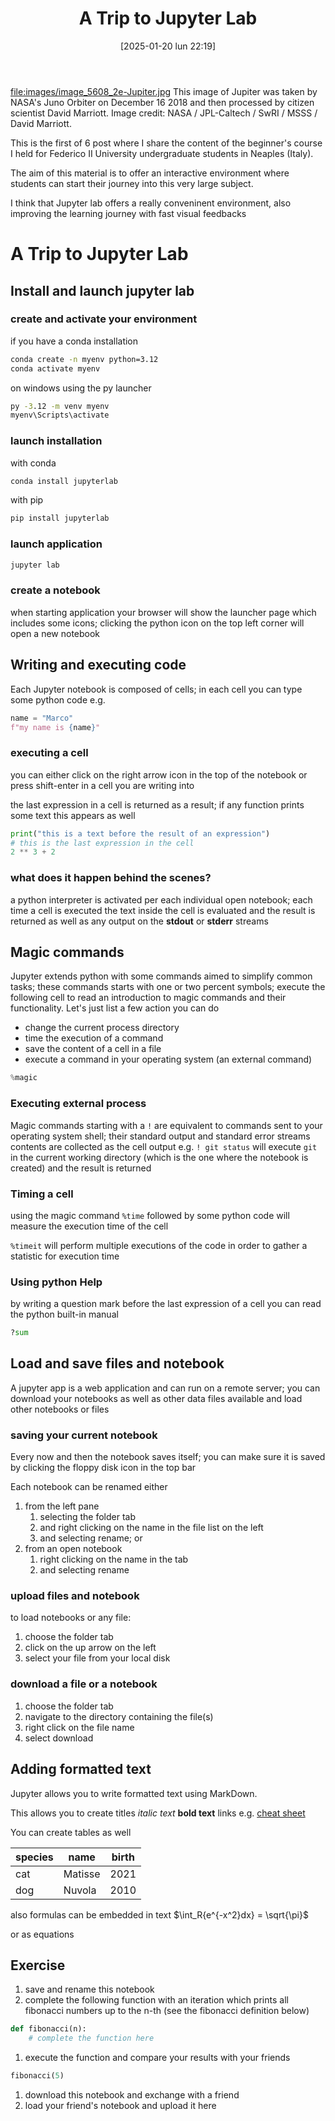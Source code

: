 #+BLOG: noise on the net
#+POSTID: 582
#+DATE: [2025-01-20 lun 22:19]
#+BLOG: noise on the net
#+ORG2BLOG:
#+OPTIONS: toc:nil num:nil todo:nil pri:nil tags:nil ^:nil
#+CATEGORY: Language learning
#+TAGS: Python
#+DESCRIPTION: A trip starts with a single step. Let's start a space trip to Python Analytics Galaxy
#+TITLE: A Trip to Jupyter Lab

file:images/image_5608_2e-Jupiter.jpg
This image of Jupiter was taken by NASA's Juno Orbiter on December 16 2018 and then processed by citizen scientist David Marriott. Image credit: NASA / JPL-Caltech / SwRI / MSSS / David Marriott.

This is the first of 6 post where I share the content of the beginner's course I held for Federico II University undergraduate students in Neaples (Italy).

The aim of this material is to offer an interactive environment where students can start their journey into this very large subject.

I think that Jupyter lab offers a really conveninent environment, also improving the learning journey with fast visual feedbacks

<<c1d2d735-3392-4810-bf2c-203c24eb9856>>
* A Trip to Jupyter Lab
:PROPERTIES:
:CUSTOM_ID: using-jupyter-lab
:END:
<<effc2c4b-4920-408b-8d8c-f237edb8e53d>>
** Install and launch jupyter lab
:PROPERTIES:
:CUSTOM_ID: install-and-launch-jupyter-lab
:END:
*** create and activate your environment
:PROPERTIES:
:CUSTOM_ID: create-and-activate-your-environment
:END:
if you have a conda installation

#+begin_src sh
conda create -n myenv python=3.12
conda activate myenv
#+end_src

on windows using the py launcher

#+begin_src cmd
py -3.12 -m venv myenv
myenv\Scripts\activate
#+end_src

*** launch installation
:PROPERTIES:
:CUSTOM_ID: launch-installation
:END:
with conda

#+begin_src sh
conda install jupyterlab
#+end_src

with pip

#+begin_src sh
pip install jupyterlab
#+end_src

*** launch application
:PROPERTIES:
:CUSTOM_ID: launch-application
:END:
#+begin_src sh
jupyter lab
#+end_src

*** create a notebook
:PROPERTIES:
:CUSTOM_ID: create-a-notebook
:END:
when starting application your browser will show the launcher page which
includes some icons; clicking the python icon on the top left corner
will open a new notebook

<<e001f631-0622-48b2-85fc-6cef23eb3e27>>
** Writing and executing code
:PROPERTIES:
:CUSTOM_ID: writing-and-executing-code
:END:
Each Jupyter notebook is composed of cells; in each cell you can type
some python code e.g.

#+begin_src python
name = "Marco"
f"my name is {name}"
#+end_src

<<48302117-7909-451d-9aaf-0d34549a1105>>
*** executing a cell
:PROPERTIES:
:CUSTOM_ID: executing-a-cell
:END:
you can either click on the right arrow icon in the top of the notebook
or press shift-enter in a cell you are writing into

the last expression in a cell is returned as a result; if any function
prints some text this appears as well

#+begin_src python
print("this is a text before the result of an expression")
# this is the last expression in the cell
2 ** 3 + 2
#+end_src

<<c99ee038-c3c7-4216-8993-9694095da462>>
*** what does it happen behind the scenes?
:PROPERTIES:
:CUSTOM_ID: what-does-it-happen-behind-the-scenes
:END:
a python interpreter is activated per each individual open notebook;
each time a cell is executed the text inside the cell is evaluated and
the result is returned as well as any output on the *stdout* or *stderr*
streams

<<421ae2ce-1083-490e-b45a-c23cf69f81dd>>
** Magic commands
:PROPERTIES:
:CUSTOM_ID: magic-commands
:END:
Jupyter extends python with some commands aimed to simplify common
tasks; these commands starts with one or two percent symbols; execute
the following cell to read an introduction to magic commands and their
functionality. Let's just list a few action you can do

- change the current process directory
- time the execution of a command
- save the content of a cell in a file
- execute a command in your operating system (an external command)

#+begin_src python
%magic
#+end_src

<<e68c0b68-2523-4413-965c-8f854c29e154>>
*** Executing external process
:PROPERTIES:
:CUSTOM_ID: executing-external-process
:END:
Magic commands starting with a =!= are equivalent to commands sent to
your operating system shell; their standard output and standard error
streams contents are collected as the cell output e.g. =! git status=
will execute =git= in the current working directory (which is the one
where the notebook is created) and the result is returned

<<c4e52df0-799a-4d2b-942c-7b46d27e8cb6>>
*** Timing a cell
:PROPERTIES:
:CUSTOM_ID: timing-a-cell
:END:
using the magic command =%time= followed by some python code will
measure the execution time of the cell

=%timeit= will perform multiple executions of the code in order to
gather a statistic for execution time

<<88c7b74b-f40d-4fab-a180-4f47893a77ee>>
*** Using python Help
:PROPERTIES:
:CUSTOM_ID: using-python-help
:END:
by writing a question mark before the last expression of a cell you can
read the python built-in manual

#+begin_src python
?sum
#+end_src

<<3be0c45c-1040-4329-944b-fd094777a36a>>
** Load and save files and notebook
:PROPERTIES:
:CUSTOM_ID: load-and-save-files-and-notebook
:END:
A jupyter app is a web application and can run on a remote server; you
can download your notebooks as well as other data files available and
load other notebooks or files

*** saving your current notebook
:PROPERTIES:
:CUSTOM_ID: saving-your-current-notebook
:END:
Every now and then the notebook saves itself; you can make sure it is
saved by clicking the floppy disk icon in the top bar

Each notebook can be renamed either

1. from the left pane
   1. selecting the folder tab
   2. and right clicking on the name in the file list on the left
   3. and selecting rename; or
2. from an open notebook
   1. right clicking on the name in the tab
   2. and selecting rename

*** upload files and notebook
:PROPERTIES:
:CUSTOM_ID: upload-files-and-notebook
:END:
to load notebooks or any file:

1. choose the folder tab
2. click on the up arrow on the left
3. select your file from your local disk

*** download a file or a notebook
:PROPERTIES:
:CUSTOM_ID: download-a-file-or-a-notebook
:END:
1. choose the folder tab
2. navigate to the directory containing the file(s)
3. right click on the file name
4. select download

<<7ccf2da9-a5e9-4a67-8c38-87231bdda226>>
** Adding formatted text
:PROPERTIES:
:CUSTOM_ID: adding-formatted-text
:END:
Jupyter allows you to write formatted text using MarkDown.

This allows you to create titles /italic text/ *bold text* links e.g.
[[https://www.markdownguide.org/cheat-sheet/][cheat sheet]]

You can create tables as well

| species | name    | birth |
|---------+---------+-------|
| cat     | Matisse | 2021  |
| dog     | Nuvola  | 2010  |

also formulas can be embedded in text
\(\int_R{e^{-x^2}dx} = \sqrt{\pi}\)

or as equations

\begin{equation}
 Var = \frac{ \sum_{i \in 1..n}{(\mu - x_i)^2} }{n}
\end{equation}

\begin{equation} Var = E[(E[X] - X)^2] \end{equation}
\begin{equation} Var = E[X]^2 + E[X^2] - 2E[XE[X]] \end{equation}
\begin{equation} Var = E[X^2] - E[X]^2 \end{equation}
\begin{equation}
\sigma = \sqrt{Var}
\end{equation}

<<62f51cef-8c9f-4e38-b15d-12709c4ec1a8>>
** Exercise
:PROPERTIES:
:CUSTOM_ID: exercise
:END:
1. save and rename this notebook
2. complete the following function with an iteration which prints all
   fibonacci numbers up to the n-th (see the fibonacci definition below)

\begin{equation}
 n \in N
\end{equation}
\begin{equation}
fib(0) = fib(1) = 1
\end{equation}
\begin{equation}
n >= 2 \implies fib(n) = fib(n - 1) + fib(n - 2)
\end{equation}

#+begin_src python
def fibonacci(n):
    # complete the function here
#+end_src

<<bfa03d94-f9c7-4133-bd0f-a5c3f8174a34>>
1. execute the function and compare your results with your friends

#+begin_src python
fibonacci(5)
#+end_src

<<8b1ec212-b50b-450a-8150-3301e7b1f41a>>
1. download this notebook and exchange with a friend
2. load your friend's notebook and upload it here

# images/image_5608_2e-Jupiter.jpg https://noiseonthenet.space/noise/wp-content/uploads/2025/01/image_5608_2e-Jupiter.jpg
